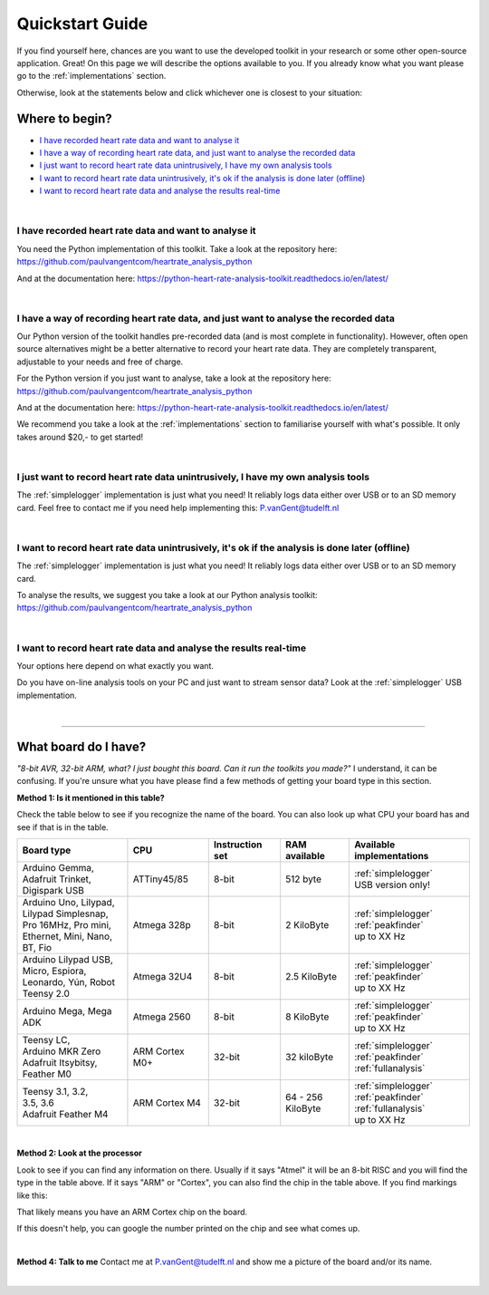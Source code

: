 .. _quickstart:

****************
Quickstart Guide
****************

If you find yourself here, chances are you want to use the developed toolkit in your research or some other open-source application. Great! On this page we will describe the options available to you. If you already know what you want please go to the :ref:`implementations` section.

Otherwise, look at the statements below and click whichever one is closest to your situation:

Where to begin?
===============

- `I have recorded heart rate data and want to analyse it`_
- `I have a way of recording heart rate data, and just want to analyse the recorded data`_
- `I just want to record heart rate data unintrusively, I have my own analysis tools`_
- `I want to record heart rate data unintrusively, it's ok if the analysis is done later (offline)`_
- `I want to record heart rate data and analyse the results real-time`_

|

I have recorded heart rate data and want to analyse it
~~~~~~~~~~~~~~~~~~~~~~~~~~~~~~~~~~~~~~~~~~~~~~~~~~~~~~
You need the Python implementation of this toolkit. Take a look at the repository here: https://github.com/paulvangentcom/heartrate_analysis_python

And at the documentation here: https://python-heart-rate-analysis-toolkit.readthedocs.io/en/latest/

|

I have a way of recording heart rate data, and just want to analyse the recorded data
~~~~~~~~~~~~~~~~~~~~~~~~~~~~~~~~~~~~~~~~~~~~~~~~~~~~~~~~~~~~~~~~~~~~~~~~~~~~~~~~~~~~~
Our Python version of the toolkit handles pre-recorded data (and is most complete in functionality). However, often open source alternatives might be a better alternative to record your heart rate data. They are completely transparent, adjustable to your needs and free of charge.

For the Python version if you just want to analyse, take a look at the repository here: https://github.com/paulvangentcom/heartrate_analysis_python

And at the documentation here: https://python-heart-rate-analysis-toolkit.readthedocs.io/en/latest/

We recommend you take a look at the :ref:`implementations` section to familiarise yourself with what's possible. It only takes around $20,- to get started!

|

I just want to record heart rate data unintrusively, I have my own analysis tools
~~~~~~~~~~~~~~~~~~~~~~~~~~~~~~~~~~~~~~~~~~~~~~~~~~~~~~~~~~~~~~~~~~~~~~~~~~~~~~~~~
The :ref:`simplelogger` implementation is just what you need! It reliably logs data either over USB or to an SD memory card. Feel free to contact me if you need help implementing this: P.vanGent@tudelft.nl

|

I want to record heart rate data unintrusively, it's ok if the analysis is done later (offline)
~~~~~~~~~~~~~~~~~~~~~~~~~~~~~~~~~~~~~~~~~~~~~~~~~~~~~~~~~~~~~~~~~~~~~~~~~~~~~~~~~~~~~~~~~~~~~~~
The :ref:`simplelogger` implementation is just what you need! It reliably logs data either over USB or to an SD memory card.

To analyse the results, we suggest you take a look at our Python analysis toolkit: https://github.com/paulvangentcom/heartrate_analysis_python

|

I want to record heart rate data and analyse the results real-time
~~~~~~~~~~~~~~~~~~~~~~~~~~~~~~~~~~~~~~~~~~~~~~~~~~~~~~~~~~~~~~~~~~~
Your options here depend on what exactly you want. 

Do you have on-line analysis tools on your PC and just want to stream sensor data? Look at the :ref:`simplelogger` USB implementation.

|

------------------

What board do I have?
=====================

*"8-bit AVR, 32-bit ARM, what? I just bought this board. Can it run the toolkits you made?"* I understand, it can be confusing. If you're unsure what you have please find a few methods of getting your board type in this section.

**Method 1: Is it mentioned in this table?**

Check the table below to see if you recognize the name of the board. You can also look up what CPU your board has and see if that is in the table.

+------------------------+----------------+-----------------+---------------+---------------------------+
| Board type             | CPU            | Instruction set | RAM available | Available implementations |
+========================+================+=================+===============+===========================+
| | Arduino Gemma,       | ATTiny45/85    | 8-bit           | 512 byte      | | :ref:`simplelogger`     |
| | Adafruit Trinket,    |                |                 |               | | USB version only!       | 
| | Digispark USB        |                |                 |               |                           |
+------------------------+----------------+-----------------+---------------+---------------------------+
| | Arduino Uno, Lilypad,| Atmega 328p    | 8-bit           | 2 KiloByte    | | :ref:`simplelogger`     |
| | Lilypad Simplesnap,  |                |                 |               | | :ref:`peakfinder`       |
| | Pro 16MHz, Pro mini, |                |                 |               | | up to XX Hz             |
| | Ethernet, Mini, Nano,|                |                 |               |                           |
| | BT, Fio              |                |                 |               |                           |
+------------------------+----------------+-----------------+---------------+---------------------------+
| | Arduino Lilypad USB, | Atmega 32U4    | 8-bit           | 2.5 KiloByte  | | :ref:`simplelogger`     |
| | Micro, Espiora,      |                |                 |               | | :ref:`peakfinder`       |
| | Leonardo, Yún, Robot |                |                 |               | | up to XX Hz             |
| | Teensy 2.0           |                |                 |               |                           |
+------------------------+----------------+-----------------+---------------+---------------------------+
| Arduino Mega, Mega ADK | Atmega 2560    | 8-bit           | 8 KiloByte    | | :ref:`simplelogger`     |                            
|                        |                |                 |               | | :ref:`peakfinder`       |
|                        |                |                 |               | | up to XX Hz             |
+------------------------+----------------+-----------------+---------------+---------------------------+
| | Teensy LC,           | ARM Cortex M0+ | 32-bit          | 32 kiloByte   | | :ref:`simplelogger`     |
| | Arduino MKR Zero     |                |                 |               | | :ref:`peakfinder`       |
| | Adafruit Itsybitsy,  |                |                 |               | | :ref:`fullanalysis`     |
| | Feather M0           |                |                 |               |                           |
+------------------------+----------------+-----------------+---------------+---------------------------+
| | Teensy 3.1, 3.2,     | ARM Cortex M4  | 32-bit          | | 64 - 256    | | :ref:`simplelogger`     |
| | 3.5, 3.6             |                |                 | | KiloByte    | | :ref:`peakfinder`       |
| | Adafruit Feather M4  |                |                 |               | | :ref:`fullanalysis`     |
|                        |                |                 |               | | up to XX Hz             |
+------------------------+----------------+-----------------+---------------+---------------------------+

|

**Method 2: Look at the processor**

.. image:: images/CPU_location.jpg

Look to see if you can find any information on there. Usually if it says "Atmel" it will be an 8-bit RISC and you will find the type in the table above. If it says "ARM" or "Cortex", you can also find the chip in the table above. If you find markings like this: 

.. image:: images/Cortexdots.jpg

That likely means you have an ARM Cortex chip on the board.

If this doesn't help, you can google the number printed on the chip and see what comes up.

|

**Method 4: Talk to me**
Contact me at P.vanGent@tudelft.nl and show me a picture of the board and/or its name.

|

